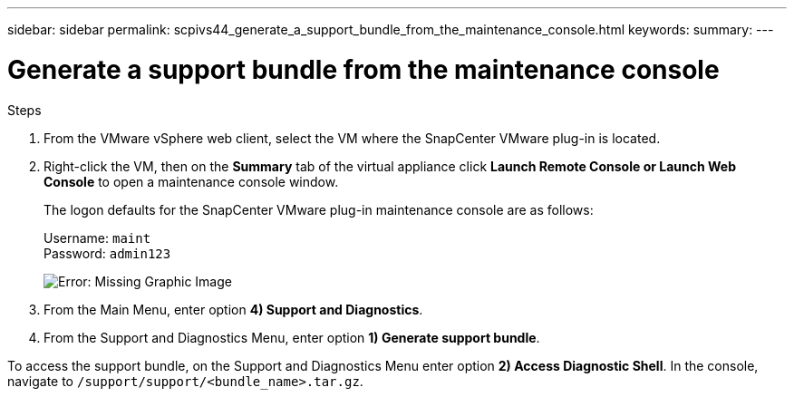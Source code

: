 ---
sidebar: sidebar
permalink: scpivs44_generate_a_support_bundle_from_the_maintenance_console.html
keywords:
summary:
---

= Generate a support bundle from the maintenance console
:hardbreaks:
:nofooter:
:icons: font
:linkattrs:
:imagesdir: ./media/

//
// This file was created with NDAC Version 2.0 (August 17, 2020)
//
// 2020-09-09 12:24:22.487422
//

[.lead]

.Steps

. From the VMware vSphere web client, select the VM where the SnapCenter VMware plug-in is located.
. Right-click the VM, then on the *Summary* tab of the virtual appliance click *Launch Remote Console or Launch Web Console* to open a maintenance console window.
+
The logon defaults for the SnapCenter VMware plug-in maintenance console are as follows:
+
Username: `maint`
Password: `admin123`
+
image:scpivs44_image11.png[Error: Missing Graphic Image]

. From the Main Menu, enter option *4) Support and Diagnostics*.
. From the Support and Diagnostics Menu, enter option *1) Generate support bundle*.

To access the support bundle, on the Support and Diagnostics Menu enter option *2) Access Diagnostic Shell*. In the console, navigate to `/support/support/<bundle_name>.tar.gz`.

